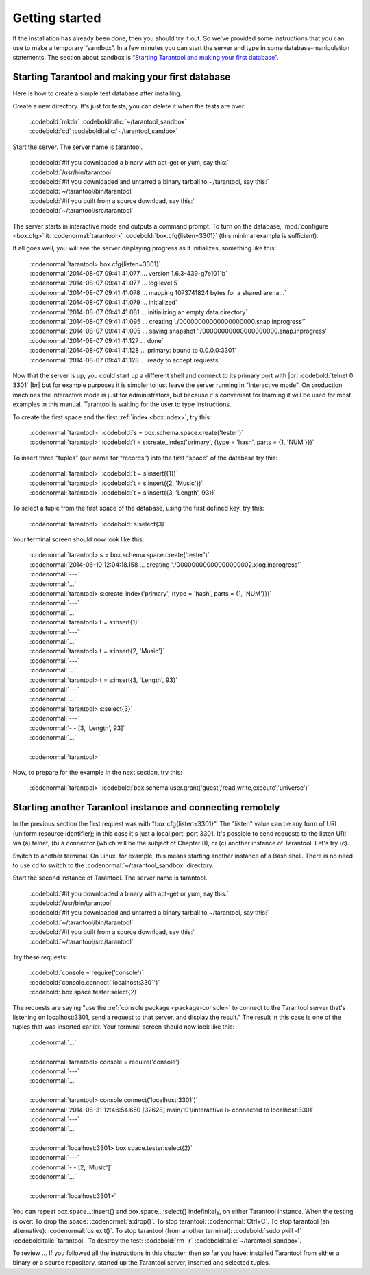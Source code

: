 -------------------------------------------------------------------------------
                        Getting started
-------------------------------------------------------------------------------


If the installation has already been done, then you should try it out. So we've
provided some instructions that you can use to make a temporary “sandbox”. In a
few minutes you can start the server and type in some database-manipulation
statements. The section about sandbox is “`Starting Tarantool and making your first database`_”.

.. _first database:

=====================================================================
        Starting Tarantool and making your first database
=====================================================================

Here is how to create a simple test database after installing.

Create a new directory. It's just for tests, you can delete it when the tests are over.

 | :codebold:`mkdir` :codebolditalic:`~/tarantool_sandbox`
 | :codebold:`cd` :codebolditalic:`~/tarantool_sandbox`

Start the server. The server name is tarantool.

 | :codebold:`#if you downloaded a binary with apt-get or yum, say this:`
 | :codebold:`/usr/bin/tarantool`
 | :codebold:`#if you downloaded and untarred a binary tarball to ~/tarantool, say this:`
 | :codebold:`~/tarantool/bin/tarantool`
 | :codebold:`#if you built from a source download, say this:`
 | :codebold:`~/tarantool/src/tarantool`

The server starts in interactive mode and outputs a command prompt.
To turn on the database, :mod:`configure <box.cfg>` it:
:codenormal:`tarantool>` :codebold:`box.cfg{listen=3301}`
(this minimal example is sufficient).

If all goes well, you will see the server displaying progress as it
initializes, something like this:

 | :codenormal:`tarantool> box.cfg{listen=3301}`
 | :codenormal:`2014-08-07 09:41:41.077 ... version 1.6.3-439-g7e1011b`
 | :codenormal:`2014-08-07 09:41:41.077 ... log level 5`
 | :codenormal:`2014-08-07 09:41:41.078 ... mapping 1073741824 bytes for a shared arena...`
 | :codenormal:`2014-08-07 09:41:41.079 ... initialized`
 | :codenormal:`2014-08-07 09:41:41.081 ... initializing an empty data directory`
 | :codenormal:`2014-08-07 09:41:41.095 ... creating './00000000000000000000.snap.inprogress'`
 | :codenormal:`2014-08-07 09:41:41.095 ... saving snapshot './00000000000000000000.snap.inprogress'`
 | :codenormal:`2014-08-07 09:41:41.127 ... done`
 | :codenormal:`2014-08-07 09:41:41.128 ... primary: bound to 0.0.0.0:3301`
 | :codenormal:`2014-08-07 09:41:41.128 ... ready to accept requests`

Now that the server is up, you could start up a different shell
and connect to its primary port with |br|
:codebold:`telnet 0 3301` |br|
but for example purposes it is simpler to just leave the server
running in "interactive mode". On production machines the
interactive mode is just for administrators, but because it's
convenient for learning it will be used for most examples in
this manual. Tarantool is waiting for the user to type instructions.

To create the first space and the first :ref:`index <box.index>`, try this:

 | :codenormal:`tarantool>` :codebold:`s = box.schema.space.create('tester')`
 | :codenormal:`tarantool>` :codebold:`i = s:create_index('primary', {type = 'hash', parts = {1, 'NUM'}})`

To insert three “tuples” (our name for “records”) into the first “space” of the database try this:

 | :codenormal:`tarantool>` :codebold:`t = s:insert({1})`
 | :codenormal:`tarantool>` :codebold:`t = s:insert({2, 'Music'})`
 | :codenormal:`tarantool>` :codebold:`t = s:insert({3, 'Length', 93})`

To select a tuple from the first space of the database, using the first defined key, try this:

 | :codenormal:`tarantool>` :codebold:`s:select{3}`

Your terminal screen should now look like this:

 | :codenormal:`tarantool> s = box.schema.space.create('tester')`
 | :codenormal:`2014-06-10 12:04:18.158 ... creating './00000000000000000002.xlog.inprogress'`
 | :codenormal:`---`
 | :codenormal:`...`
 | :codenormal:`tarantool> s:create_index('primary', {type = 'hash', parts = {1, 'NUM'}})`
 | :codenormal:`---`
 | :codenormal:`...`
 | :codenormal:`tarantool> t = s:insert{1}`
 | :codenormal:`---`
 | :codenormal:`...`
 | :codenormal:`tarantool> t = s:insert{2, 'Music'}`
 | :codenormal:`---`
 | :codenormal:`...`
 | :codenormal:`tarantool> t = s:insert{3, 'Length', 93}`
 | :codenormal:`---`
 | :codenormal:`...`
 | :codenormal:`tarantool> s:select{3}`
 | :codenormal:`---`
 | :codenormal:`- - [3, 'Length', 93]`
 | :codenormal:`...`
 |
 | :codenormal:`tarantool>`

Now, to prepare for the example in the next section, try this:

 | :codenormal:`tarantool>` :codebold:`box.schema.user.grant('guest','read,write,execute','universe')`

.. _tarantool.org/dist/stable: http://tarantool.org/dist/stable
.. _tarantool.org/dist/master: http://tarantool.org/dist/master


=====================================================================
        Starting another Tarantool instance and connecting remotely
=====================================================================

In the previous section the first request was with "box.cfg{listen=3301}".
The "listen" value can be any form of URI (uniform resource identifier);
in this case it's just a local port: port 3301.
It's possible to send requests to the listen URI via (a) telnet,
(b) a connector (which will be the subject of Chapter 8),
or (c) another instance of Tarantool. Let's try (c).

Switch to another terminal.
On Linux, for example, this means starting another instance of a Bash shell.
There is no need to use cd to switch to the :codenormal:`~/tarantool_sandbox` directory.

Start the second instance of Tarantool. The server name is tarantool.

  | :codebold:`#if you downloaded a binary with apt-get or yum, say this:`
  | :codebold:`/usr/bin/tarantool`
  | :codebold:`#if you downloaded and untarred a binary tarball to ~/tarantool, say this:`
  | :codebold:`~/tarantool/bin/tarantool`
  | :codebold:`#if you built from a source download, say this:`
  | :codebold:`~/tarantool/src/tarantool`

Try these requests:

  | :codebold:`console = require('console')`
  | :codebold:`console.connect('localhost:3301')`
  | :codebold:`box.space.tester:select{2}`

The requests are saying "use the :ref:`console package <package-console>`
to connect to the Tarantool server that's listening
on localhost:3301, send a request to that server,
and display the result." The result in this case is
one of the tuples that was inserted earlier.
Your terminal screen should now look like this:

 | :codenormal:`...`
 |
 | :codenormal:`tarantool> console = require('console')`
 | :codenormal:`---`
 | :codenormal:`...`
 |
 | :codenormal:`tarantool> console.connect('localhost:3301')`
 | :codenormal:`2014-08-31 12:46:54.650 [32628] main/101/interactive I> connected to localhost:3301`
 | :codenormal:`---`
 | :codenormal:`...`
 |
 | :codenormal:`localhost:3301> box.space.tester:select{2}`
 | :codenormal:`---`
 | :codenormal:`- - [2, 'Music']`
 | :codenormal:`...`
 |
 | :codenormal:`localhost:3301>`

You can repeat box.space...:insert{} and box.space...:select{}
indefinitely, on either Tarantool instance.
When the testing is over: To drop the space: :codenormal:`s:drop()`.
To stop tarantool: :codenormal:`Ctrl+C`. To stop tarantool (an alternative):
:codenormal:`os.exit()`. To stop tarantool (from another terminal):
:codebold:`sudo pkill -f` :codebolditalic:`tarantool`.
To destroy the test: :codebold:`rm -r` :codebolditalic:`~/tarantool_sandbox`.

To review ... If you followed all the instructions
in this chapter, then so far you have: installed Tarantool
from either a binary or a source repository,
started up the Tarantool server, inserted and selected tuples.

